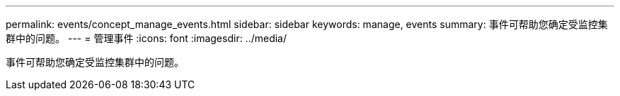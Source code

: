 ---
permalink: events/concept_manage_events.html 
sidebar: sidebar 
keywords: manage, events 
summary: 事件可帮助您确定受监控集群中的问题。 
---
= 管理事件
:icons: font
:imagesdir: ../media/


[role="lead"]
事件可帮助您确定受监控集群中的问题。

